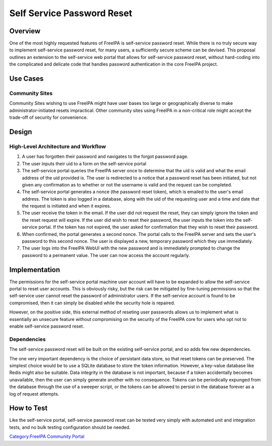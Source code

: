 .. _self_service_password_reset:

Self Service Password Reset
===========================

Overview
--------

One of the most highly requested features of FreeIPA is self-service
password reset. While there is no truly secure way to implement
self-service password reset, for many users, a sufficiently secure
scheme can be devised. This proposal outlines an extension to the
self-service web portal that allows for self-service password reset,
without hard-coding into the complicated and delicate code that handles
password authentication in the core FreeIPA project.

.. _use_cases:

Use Cases
---------

.. _community_sites:

Community Sites
~~~~~~~~~~~~~~~

Community Sites wishing to use FreeIPA might have user bases too large
or geographically diverse to make administrator-initiated resets
impractical. Other community sites using FreeIPA in a non-critical role
might accept the trade-off of security for convenience.

Design
------

.. _high_level_architecture_and_workflow:

High-Level Architecture and Workflow
~~~~~~~~~~~~~~~~~~~~~~~~~~~~~~~~~~~~

#. A user has forgotten their password and navigates to the forgot
   password page.
#. The user inputs their uid to a form on the self-service portal
#. The self-service portal queries the FreeIPA server once to determine
   that the uid is valid and what the email address of the uid provided
   is. The user is redirected to a notice that a password reset has been
   initiated, but not given any confirmation as to whether or not the
   username is valid and the request can be completed.
#. The self-service portal generates a nonce (the password reset token),
   which is emailed to the user's email address. The token is also
   logged in a database, along with the uid of the requesting user and a
   time and date that the request is initiated and when it expires.
#. The user receive the token in the email. If the user did not request
   the reset, they can simply ignore the token and the reset request
   will expire. If the user did wish to reset their password, the user
   inputs the token into the self-service portal. If the token has not
   expired, the user asked for confirmation that they wish to reset
   their password.
#. When confirmed, the portal generates a second nonce. The portal calls
   to the FreeIPA server and sets the user's password to this second
   nonce. The user is displayed a new, temporary password which they use
   immediately.
#. The user logs into the FreeIPA WebUI with the new password and is
   immediately prompted to change the password to a permanent value. The
   user can now access the account regularly.

Implementation
--------------

The permissions for the self-service portal machine user account will
have to be expanded to allow the self-service portal to reset user
accounts. This is obviously risky, but the risk can be mitigated by
fine-tuning permissions so that the self-service user cannot reset the
password of administrator users. If the self-service account is found to
be compromised, then it can simply be disabled while the security hole
is repaired.

However, on the positive side, this external method of reseting user
passwords allows us to implement what is essentially an unsecure feature
without compromising on the security of the FreeIPA core for users who
opt not to enable self-service password reset.

Dependencies
~~~~~~~~~~~~

The self-service password reset will be built on the existing
self-service portal, and so adds few new dependencies.

The one very important dependency is the choice of persistant data
store, so that reset tokens can be preserved. The simplest choice would
be to use a SQLite database to store the token information. However, a
key-value database like Redis might also be suitable. Data integrity in
the database is not important, because if a token accidentally becomes
unavailable, then the user can simply generate another with no
consequence. Tokens can be periodically expunged from the database
through the use of a sweeper script, or the tokens can be allowed to
persist in the database forever as a log of request attempts.

.. _how_to_test:

How to Test
-----------

Like the self-service portal, self-service password reset can be tested
very simply with automated unit and integration tests, and no bulk
testing configuration should be needed.

`Category:FreeIPA Community
Portal <Category:FreeIPA_Community_Portal>`__
